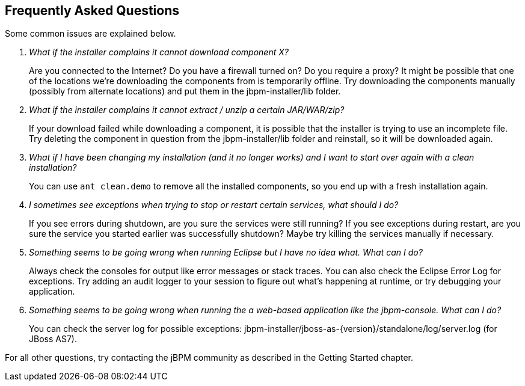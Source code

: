 :experimental:


== Frequently Asked Questions


Some common issues are explained below.

[qanda]
What if the installer complains it cannot download component X?::

  Are you connected to the Internet? Do you have a firewall turned on? Do you require a proxy?  It 
  might be possible that one of the locations we're downloading the components from is temporarily 
  offline. Try downloading the components manually (possibly from alternate locations) and put 
  them in the jbpm-installer/lib folder.

What if the installer complains it cannot extract / unzip a certain JAR/WAR/zip?::

  If your download failed while downloading a component, it is possible that the installer is 
  trying to use an incomplete file.
  Try deleting the component in question from the jbpm-installer/lib folder and reinstall, so it 
  will be downloaded again.

What if I have been changing my installation (and it no longer works) and I want to start over again with a clean installation?::

  You can use `ant clean.demo` to remove all the installed components, so you end up with a fresh 
  installation again.

I sometimes see exceptions when trying to stop or restart certain services, what should I do?::

  If you see errors during shutdown, are you sure the services were still running?  If you see 
  exceptions during restart, are you sure the service you started earlier was successfully 
  shutdown? Maybe try killing the services manually if necessary.

Something seems to be going wrong when running Eclipse but I have no idea what. What can I do?::

  Always check the consoles for output like error messages or stack traces.
  You can also check the Eclipse Error Log for exceptions.
  Try adding an audit logger to your session to figure out what's happening at runtime, or try 
  debugging your application.

Something seems to be going wrong when running the a web-based application like the jbpm-console. What can I do?::

  You can check the server log for possible exceptions: jbpm-installer/jboss-as-{version}/standalone/log/server.log (for JBoss AS7).


For all other questions, try contacting the jBPM community as described in the Getting Started chapter.
